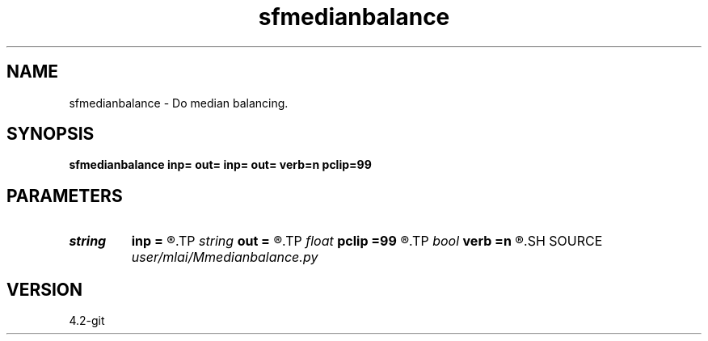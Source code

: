 .TH sfmedianbalance 1  "APRIL 2023" Madagascar "Madagascar Manuals"
.SH NAME
sfmedianbalance \- Do median balancing.
.SH SYNOPSIS
.B sfmedianbalance inp= out= inp= out= verb=n pclip=99
.SH PARAMETERS
.PD 0
.TP
.I string 
.B inp
.B =
.R  	input file
.TP
.I string 
.B out
.B =
.R  	output file
.TP
.I float  
.B pclip
.B =99
.R  	percentile clip
.TP
.I bool   
.B verb
.B =n
.R  [y/n]	if y, print system commands, outputs
.SH SOURCE
.I user/mlai/Mmedianbalance.py
.SH VERSION
4.2-git
